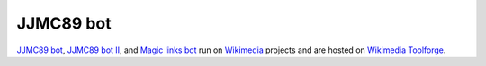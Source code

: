 JJMC89 bot
==========
.. image:: https://travis-ci.org/JJMC89/JJMC89_bot.svg?branch=master
    :alt: Build status
    :target: https://travis-ci.org/JJMC89/JJMC89_bot

`JJMC89 bot`_, `JJMC89 bot II`_, and `Magic links bot`_ run on Wikimedia_ projects and are hosted on `Wikimedia Toolforge`_.

.. _JJMC89 bot:             https://meta.wikimedia.org/wiki/User:JJMC89_bot
.. _JJMC89 bot II:          https://meta.wikimedia.org/wiki/User:JJMC89_bot_II
.. _Magic links bot:        https://meta.wikimedia.org/wiki/User:Magic_links_bot
.. _Wikimedia:              https://www.wikimedia.org/
.. _Wikimedia Toolforge:    https://tools.wmflabs.org/
